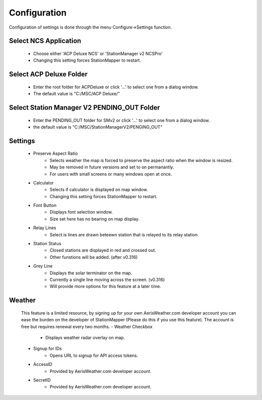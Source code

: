 ============
Configuration
============

Configuration of settings is done through the menu Configure->Settings function.

.. image:: ../images/Settings.png
   :width: 404
   
Select NCS Application
--------
   - Choose either 'ACP Deluxe NCS' or 'StationManager v2 NCSPro'
   - Changing this setting forces StationMapper to restart.
   
Select ACP Deluxe Folder
--------
   - Enter the root folder for ACPDeluxe or click '...' to select one from a dialog window.
   - The default value is "C:/MSC/ACP Deluxe/"
   
Select Station Manager V2 PENDING_OUT Folder
--------
   - Enter the PENDING_OUT folder for SMv2 or click '...' to select one from a dialog window.
   - the default value is "C:/MSC/StationManagerV2/PENGING_OUT"
   
Settings
--------
   - Preserve Aspect Ratio
      - Selects weather the map is forced to preserve the aspect ratio when the window is resized.
      - May be removed in future versions and set to on permanantly.
      - For users with small screens or many windows open at once.
   - Calculator
      - Selects if calculator is displayed on map window.
      - Changing this setting forces StationMapper to restart.
   - Font Button
      - Displays font selection window.
      - Size set here has no bearing on map display.
   - Relay Lines
      - Select is lines are drawn beteewn station that is relayed to its relay station.
   - Station Status
      - Closed stations are displayed in red and crossed out.
      - Other funstions will be added. (after v0.316)
   - Grey Line
      - Displays the solar terminator on the map.
      - Currently a single line moving across the screen. (v0.316)
      - Will provide more options for this feature at a later time.

Weather
--------
   This feature is a limited resource, by signing up for your own AerisWeather.com developer account you can ease the burden on the developer of StationMapper (Please do this if you use this feature).  The account is free but requires renewal every two months.
   - Weather Checkbox
      - Displays weather radar overlay on map.
   - Signup for IDs
      - Opens URL to signup for API access tokens.
   - AccessID
      - Provided by AerisWeather.com developer account.
   - SecretID
      - Provided by AerisWeather.com developer account.
   
